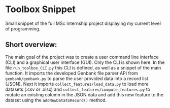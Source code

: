 * Toolbox Snippet
Small snippet of the full MSc Internship project displaying my current
level of programming.

** Short overview:
The main goal of the project was to create a user command line
interface (CLI) and a graphical user interface (GUI). Only the CLI is
shown here. In the file =run_toolbox_CLI.py= this CLI is defined, as
well as a snippet of the main function. It imports the developed
Genbank file parser API from =genbank/genbank.py= to parse the user
provided data into a record list (JSON). Next it imports
=collect_features/load_data.py= to load more datasets (.csv or .xlsx)
and =collect_features/compute_features.py= to mutate an existing
column in the JSON data and add this new feature to the dataset using
the =addNewDatatoRecord()= method.
